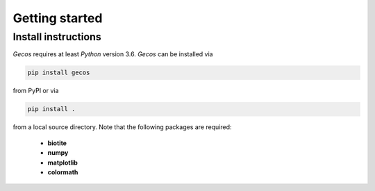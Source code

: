 .. This source code is part of the Gecos package and is distributed
   under the 3-Clause BSD License. Please see 'LICENSE.rst' for further
   information.

Getting started
===============

Install instructions
--------------------

*Gecos* requires at least *Python* version 3.6. *Gecos* can be installed
via

.. code-block:: none

   pip install gecos

from PyPI or via

.. code-block:: none

   pip install .

from a local source directory.
Note that the following packages are required:

   - **biotite**
   - **numpy**
   - **matplotlib**
   - **colormath**